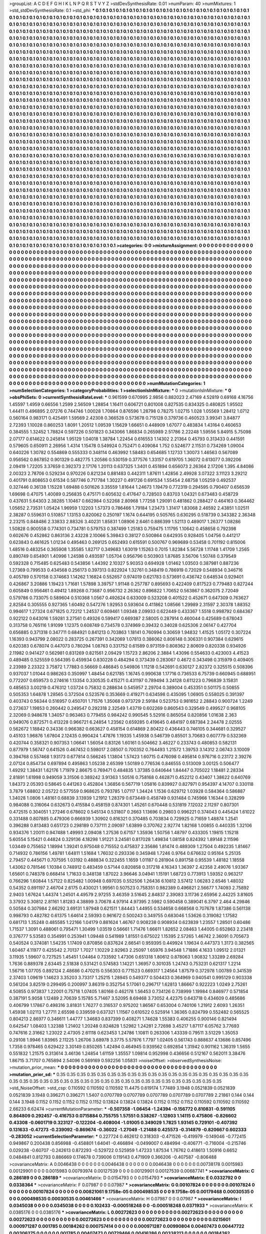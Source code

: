 >groupList:
A C D E F G H I K L
N P Q R S T V Y Z 
>stdDevSynthesisRate:
0.01 
>numParam:
40
>numMixtures:
1
>std_stdDevSynthesisRate:
0.1
>std_phi:
***
0.1 0.1 0.1 0.1 0.1 0.1 0.1 0.1 0.1 0.1
0.1 0.1 0.1 0.1 0.1 0.1 0.1 0.1 0.1 0.1
0.1 0.1 0.1 0.1 0.1 0.1 0.1 0.1 0.1 0.1
0.1 0.1 0.1 0.1 0.1 0.1 0.1 0.1 0.1 0.1
0.1 0.1 0.1 0.1 0.1 0.1 0.1 0.1 0.1 0.1
0.1 0.1 0.1 0.1 0.1 0.1 0.1 0.1 0.1 0.1
0.1 0.1 0.1 0.1 0.1 0.1 0.1 0.1 0.1 0.1
0.1 0.1 0.1 0.1 0.1 0.1 0.1 0.1 0.1 0.1
0.1 0.1 0.1 0.1 0.1 0.1 0.1 0.1 0.1 0.1
0.1 0.1 0.1 0.1 0.1 0.1 0.1 0.1 0.1 0.1
0.1 0.1 0.1 0.1 0.1 0.1 0.1 0.1 0.1 0.1
0.1 0.1 0.1 0.1 0.1 0.1 0.1 0.1 0.1 0.1
0.1 0.1 0.1 0.1 0.1 0.1 0.1 0.1 0.1 0.1
0.1 0.1 0.1 0.1 0.1 0.1 0.1 0.1 0.1 0.1
0.1 0.1 0.1 0.1 0.1 0.1 0.1 0.1 0.1 0.1
0.1 0.1 0.1 0.1 0.1 0.1 0.1 0.1 0.1 0.1
0.1 0.1 0.1 0.1 0.1 0.1 0.1 0.1 0.1 0.1
0.1 0.1 0.1 0.1 0.1 0.1 0.1 0.1 0.1 0.1
0.1 0.1 0.1 0.1 0.1 0.1 0.1 0.1 0.1 0.1
0.1 0.1 0.1 0.1 0.1 0.1 0.1 0.1 0.1 0.1
0.1 0.1 0.1 0.1 0.1 0.1 0.1 0.1 0.1 0.1
0.1 0.1 0.1 0.1 0.1 0.1 0.1 0.1 0.1 0.1
0.1 0.1 0.1 0.1 0.1 0.1 0.1 0.1 0.1 0.1
0.1 0.1 0.1 0.1 0.1 0.1 0.1 0.1 0.1 0.1
0.1 0.1 0.1 0.1 0.1 0.1 0.1 0.1 0.1 0.1
0.1 0.1 0.1 0.1 0.1 0.1 0.1 0.1 0.1 0.1
0.1 0.1 0.1 0.1 0.1 0.1 0.1 0.1 0.1 0.1
0.1 0.1 0.1 0.1 0.1 0.1 0.1 0.1 0.1 0.1
0.1 0.1 0.1 0.1 0.1 0.1 0.1 0.1 0.1 0.1
0.1 0.1 0.1 0.1 0.1 0.1 0.1 0.1 0.1 0.1
0.1 0.1 0.1 0.1 0.1 0.1 0.1 0.1 0.1 0.1
0.1 0.1 0.1 0.1 0.1 0.1 0.1 0.1 0.1 0.1
0.1 0.1 0.1 0.1 0.1 0.1 0.1 0.1 0.1 0.1
0.1 0.1 0.1 0.1 0.1 0.1 0.1 0.1 0.1 0.1
0.1 0.1 0.1 0.1 0.1 0.1 0.1 0.1 0.1 0.1
0.1 0.1 0.1 0.1 0.1 0.1 0.1 0.1 0.1 0.1
0.1 0.1 0.1 0.1 0.1 0.1 0.1 0.1 0.1 0.1
0.1 0.1 0.1 0.1 0.1 0.1 0.1 0.1 0.1 0.1
0.1 0.1 0.1 0.1 0.1 0.1 0.1 0.1 0.1 0.1
0.1 0.1 0.1 0.1 0.1 0.1 0.1 0.1 0.1 0.1
0.1 0.1 0.1 0.1 0.1 0.1 0.1 0.1 0.1 0.1
0.1 0.1 0.1 0.1 0.1 0.1 0.1 0.1 0.1 0.1
0.1 0.1 0.1 0.1 0.1 0.1 0.1 0.1 0.1 0.1
0.1 0.1 0.1 0.1 0.1 0.1 0.1 0.1 0.1 0.1
0.1 0.1 0.1 0.1 0.1 0.1 0.1 0.1 0.1 0.1
0.1 0.1 0.1 0.1 0.1 0.1 0.1 0.1 0.1 0.1
0.1 0.1 0.1 0.1 0.1 0.1 0.1 0.1 0.1 0.1
0.1 0.1 0.1 0.1 0.1 0.1 0.1 0.1 0.1 0.1
0.1 0.1 0.1 0.1 0.1 0.1 0.1 0.1 0.1 0.1
0.1 0.1 0.1 0.1 0.1 0.1 0.1 0.1 0.1 0.1
0.1 0.1 0.1 0.1 0.1 0.1 0.1 0.1 0.1 0.1
0.1 0.1 0.1 0.1 0.1 0.1 0.1 0.1 0.1 0.1
0.1 0.1 0.1 0.1 0.1 0.1 0.1 0.1 0.1 0.1
0.1 0.1 0.1 0.1 0.1 0.1 0.1 0.1 0.1 0.1
0.1 0.1 0.1 0.1 0.1 0.1 0.1 0.1 0.1 0.1
0.1 0.1 0.1 0.1 0.1 0.1 0.1 0.1 0.1 0.1
0.1 0.1 0.1 0.1 0.1 0.1 0.1 0.1 0.1 0.1
0.1 0.1 0.1 0.1 0.1 0.1 0.1 0.1 0.1 0.1
0.1 0.1 0.1 0.1 0.1 0.1 0.1 0.1 0.1 0.1
0.1 0.1 0.1 0.1 0.1 0.1 0.1 0.1 0.1 0.1
0.1 0.1 0.1 0.1 0.1 0.1 0.1 0.1 0.1 0.1
0.1 0.1 0.1 0.1 0.1 0.1 0.1 0.1 0.1 0.1
0.1 0.1 0.1 0.1 0.1 0.1 0.1 0.1 0.1 0.1
0.1 0.1 0.1 0.1 0.1 0.1 0.1 0.1 0.1 0.1
0.1 0.1 0.1 0.1 0.1 0.1 0.1 0.1 0.1 0.1
0.1 0.1 0.1 0.1 0.1 0.1 0.1 0.1 0.1 0.1
0.1 0.1 0.1 0.1 0.1 0.1 0.1 0.1 0.1 0.1
0.1 0.1 0.1 0.1 0.1 0.1 0.1 0.1 0.1 0.1
0.1 0.1 0.1 0.1 0.1 0.1 0.1 0.1 0.1 0.1
0.1 0.1 0.1 0.1 0.1 0.1 0.1 0.1 0.1 0.1
0.1 0.1 0.1 0.1 0.1 0.1 0.1 0.1 0.1 0.1
0.1 0.1 0.1 0.1 0.1 0.1 0.1 0.1 0.1 0.1
0.1 0.1 0.1 0.1 0.1 0.1 0.1 0.1 0.1 0.1
0.1 0.1 0.1 0.1 0.1 0.1 0.1 0.1 0.1 0.1
0.1 0.1 0.1 0.1 0.1 0.1 0.1 0.1 0.1 0.1
0.1 0.1 0.1 0.1 0.1 0.1 0.1 0.1 0.1 0.1
0.1 0.1 0.1 0.1 0.1 0.1 0.1 0.1 0.1 0.1
0.1 0.1 0.1 0.1 0.1 0.1 0.1 0.1 0.1 0.1
0.1 0.1 0.1 0.1 0.1 0.1 0.1 0.1 0.1 0.1
0.1 0.1 0.1 0.1 0.1 0.1 0.1 0.1 0.1 0.1
0.1 0.1 0.1 0.1 0.1 0.1 0.1 0.1 0.1 0.1
0.1 0.1 0.1 0.1 0.1 0.1 0.1 0.1 0.1 0.1
0.1 0.1 0.1 0.1 0.1 0.1 0.1 0.1 0.1 0.1
0.1 0.1 0.1 0.1 0.1 0.1 0.1 0.1 0.1 0.1
0.1 0.1 0.1 0.1 0.1 0.1 0.1 0.1 0.1 0.1
0.1 0.1 0.1 0.1 0.1 0.1 0.1 0.1 0.1 0.1
0.1 0.1 0.1 0.1 0.1 0.1 0.1 0.1 0.1 0.1
0.1 0.1 0.1 0.1 0.1 0.1 0.1 0.1 0.1 0.1
0.1 0.1 0.1 0.1 0.1 0.1 0.1 0.1 0.1 0.1
0.1 0.1 0.1 0.1 0.1 0.1 0.1 0.1 0.1 0.1
0.1 0.1 0.1 0.1 0.1 0.1 0.1 0.1 0.1 0.1
0.1 0.1 0.1 0.1 0.1 0.1 0.1 0.1 0.1 0.1
0.1 0.1 0.1 0.1 0.1 0.1 0.1 0.1 0.1 0.1
0.1 0.1 0.1 0.1 0.1 0.1 0.1 0.1 0.1 0.1
0.1 0.1 0.1 0.1 0.1 0.1 0.1 0.1 0.1 0.1
0.1 0.1 0.1 0.1 0.1 0.1 0.1 0.1 0.1 0.1
0.1 0.1 0.1 0.1 0.1 0.1 0.1 0.1 0.1 0.1
0.1 0.1 0.1 0.1 0.1 0.1 0.1 0.1 0.1 0.1
0.1 0.1 0.1 0.1 0.1 0.1 0.1 0.1 0.1 0.1
0.1 0.1 0.1 0.1 0.1 0.1 0.1 0.1 0.1 0.1
0.1 0.1 0.1 0.1 0.1 0.1 0.1 0.1 0.1 0.1
0.1 0.1 0.1 0.1 0.1 0.1 0.1 0.1 0.1 0.1
0.1 0.1 0.1 0.1 0.1 0.1 0.1 0.1 0.1 0.1
0.1 0.1 0.1 0.1 0.1 0.1 0.1 0.1 0.1 0.1
0.1 0.1 0.1 0.1 0.1 0.1 0.1 0.1 0.1 0.1
0.1 0.1 0.1 0.1 0.1 0.1 0.1 0.1 0.1 0.1
0.1 0.1 0.1 0.1 0.1 0.1 0.1 0.1 0.1 0.1
0.1 0.1 0.1 0.1 0.1 0.1 0.1 0.1 0.1 0.1
0.1 0.1 0.1 0.1 0.1 0.1 0.1 0.1 0.1 0.1
0.1 0.1 0.1 0.1 0.1 0.1 0.1 0.1 0.1 0.1
0.1 0.1 0.1 0.1 0.1 0.1 0.1 0.1 0.1 0.1
0.1 0.1 0.1 0.1 0.1 0.1 0.1 0.1 0.1 0.1
0.1 0.1 0.1 0.1 0.1 0.1 0.1 0.1 0.1 0.1
0.1 0.1 0.1 0.1 0.1 0.1 0.1 0.1 0.1 0.1
0.1 0.1 0.1 0.1 0.1 0.1 0.1 0.1 0.1 0.1
0.1 0.1 0.1 0.1 0.1 0.1 0.1 0.1 0.1 0.1
0.1 0.1 0.1 0.1 0.1 0.1 0.1 0.1 0.1 0.1
0.1 0.1 0.1 0.1 0.1 0.1 0.1 0.1 0.1 0.1
0.1 0.1 0.1 0.1 0.1 0.1 0.1 0.1 0.1 0.1
0.1 0.1 0.1 0.1 0.1 0.1 0.1 0.1 0.1 0.1
0.1 0.1 0.1 0.1 0.1 0.1 0.1 0.1 0.1 0.1
0.1 0.1 0.1 0.1 0.1 0.1 0.1 0.1 0.1 0.1
0.1 0.1 0.1 0.1 0.1 0.1 0.1 
>categories:
0 0
>mixtureAssignment:
0 0 0 0 0 0 0 0 0 0 0 0 0 0 0 0 0 0 0 0 0 0 0 0 0 0 0 0 0 0 0 0 0 0 0 0 0 0 0 0 0 0 0 0 0 0 0 0 0 0
0 0 0 0 0 0 0 0 0 0 0 0 0 0 0 0 0 0 0 0 0 0 0 0 0 0 0 0 0 0 0 0 0 0 0 0 0 0 0 0 0 0 0 0 0 0 0 0 0 0
0 0 0 0 0 0 0 0 0 0 0 0 0 0 0 0 0 0 0 0 0 0 0 0 0 0 0 0 0 0 0 0 0 0 0 0 0 0 0 0 0 0 0 0 0 0 0 0 0 0
0 0 0 0 0 0 0 0 0 0 0 0 0 0 0 0 0 0 0 0 0 0 0 0 0 0 0 0 0 0 0 0 0 0 0 0 0 0 0 0 0 0 0 0 0 0 0 0 0 0
0 0 0 0 0 0 0 0 0 0 0 0 0 0 0 0 0 0 0 0 0 0 0 0 0 0 0 0 0 0 0 0 0 0 0 0 0 0 0 0 0 0 0 0 0 0 0 0 0 0
0 0 0 0 0 0 0 0 0 0 0 0 0 0 0 0 0 0 0 0 0 0 0 0 0 0 0 0 0 0 0 0 0 0 0 0 0 0 0 0 0 0 0 0 0 0 0 0 0 0
0 0 0 0 0 0 0 0 0 0 0 0 0 0 0 0 0 0 0 0 0 0 0 0 0 0 0 0 0 0 0 0 0 0 0 0 0 0 0 0 0 0 0 0 0 0 0 0 0 0
0 0 0 0 0 0 0 0 0 0 0 0 0 0 0 0 0 0 0 0 0 0 0 0 0 0 0 0 0 0 0 0 0 0 0 0 0 0 0 0 0 0 0 0 0 0 0 0 0 0
0 0 0 0 0 0 0 0 0 0 0 0 0 0 0 0 0 0 0 0 0 0 0 0 0 0 0 0 0 0 0 0 0 0 0 0 0 0 0 0 0 0 0 0 0 0 0 0 0 0
0 0 0 0 0 0 0 0 0 0 0 0 0 0 0 0 0 0 0 0 0 0 0 0 0 0 0 0 0 0 0 0 0 0 0 0 0 0 0 0 0 0 0 0 0 0 0 0 0 0
0 0 0 0 0 0 0 0 0 0 0 0 0 0 0 0 0 0 0 0 0 0 0 0 0 0 0 0 0 0 0 0 0 0 0 0 0 0 0 0 0 0 0 0 0 0 0 0 0 0
0 0 0 0 0 0 0 0 0 0 0 0 0 0 0 0 0 0 0 0 0 0 0 0 0 0 0 0 0 0 0 0 0 0 0 0 0 0 0 0 0 0 0 0 0 0 0 0 0 0
0 0 0 0 0 0 0 0 0 0 0 0 0 0 0 0 0 0 0 0 0 0 0 0 0 0 0 0 0 0 0 0 0 0 0 0 0 0 0 0 0 0 0 0 0 0 0 0 0 0
0 0 0 0 0 0 0 0 0 0 0 0 0 0 0 0 0 0 0 0 0 0 0 0 0 0 0 0 0 0 0 0 0 0 0 0 0 0 0 0 0 0 0 0 0 0 0 0 0 0
0 0 0 0 0 0 0 0 0 0 0 0 0 0 0 0 0 0 0 0 0 0 0 0 0 0 0 0 0 0 0 0 0 0 0 0 0 0 0 0 0 0 0 0 0 0 0 0 0 0
0 0 0 0 0 0 0 0 0 0 0 0 0 0 0 0 0 0 0 0 0 0 0 0 0 0 0 0 0 0 0 0 0 0 0 0 0 0 0 0 0 0 0 0 0 0 0 0 0 0
0 0 0 0 0 0 0 0 0 0 0 0 0 0 0 0 0 0 0 0 0 0 0 0 0 0 0 0 0 0 0 0 0 0 0 0 0 0 0 0 0 0 0 0 0 0 0 0 0 0
0 0 0 0 0 0 0 0 0 0 0 0 0 0 0 0 0 0 0 0 0 0 0 0 0 0 0 0 0 0 0 0 0 0 0 0 0 0 0 0 0 0 0 0 0 0 0 0 0 0
0 0 0 0 0 0 0 0 0 0 0 0 0 0 0 0 0 0 0 0 0 0 0 0 0 0 0 0 0 0 0 0 0 0 0 0 0 0 0 0 0 0 0 0 0 0 0 0 0 0
0 0 0 0 0 0 0 0 0 0 0 0 0 0 0 0 0 0 0 0 0 0 0 0 0 0 0 0 0 0 0 0 0 0 0 0 0 0 0 0 0 0 0 0 0 0 0 0 0 0
0 0 0 0 0 0 0 0 0 0 0 0 0 0 0 0 0 0 0 0 0 0 0 0 0 0 0 0 0 0 0 0 0 0 0 0 0 0 0 0 0 0 0 0 0 0 0 0 0 0
0 0 0 0 0 0 0 0 0 0 0 0 0 0 0 0 0 0 0 0 0 0 0 0 0 0 0 0 0 0 0 0 0 0 0 0 0 0 0 0 0 0 0 0 0 0 0 0 0 0
0 0 0 0 0 0 0 0 0 0 0 0 0 0 0 0 0 0 0 0 0 0 0 0 0 0 0 0 0 0 0 0 0 0 0 0 0 0 0 0 0 0 0 0 0 0 0 0 0 0
0 0 0 0 0 0 0 0 0 0 0 0 0 0 0 0 0 0 0 0 0 0 0 0 0 0 0 0 0 0 0 0 0 0 0 0 0 0 0 0 0 0 0 0 0 0 0 0 0 0
0 0 0 0 0 0 0 0 0 0 0 0 0 0 0 0 0 0 0 0 0 0 0 0 0 0 0 
>numMutationCategories:
1
>numSelectionCategories:
1
>categoryProbabilities:
1 
>selectionIsInMixture:
***
0 
>mutationIsInMixture:
***
0 
>obsPhiSets:
0
>currentSynthesisRateLevel:
***
0.961599 0.670995 2.9856 0.882023 2.47169 4.52819 0.69168 4.16756 1.45597 1.4959
0.66556 1.2599 2.56509 1.28854 1.16411 0.606721 0.801008 0.827535 0.834325 0.480825
1.95502 1.44411 0.496895 2.07276 0.744746 1.00028 1.70864 0.876596 1.28798 0.78275
1.02715 1.028 1.05569 1.28412 1.0712 0.560164 0.983171 0.425491 1.59569 2.42308
0.366528 0.573678 0.715128 0.379736 0.460523 3.99341 3.84877 2.72393 1.10028 0.860253
1.8091 1.20512 1.09539 1.15629 1.66651 0.448909 1.67077 0.483834 1.43164 0.460653
0.384555 1.32452 1.78824 0.597226 0.501823 0.343066 1.86834 0.265989 2.51786 2.22248
1.59556 5.84915 5.75098 2.07177 0.614622 0.245814 1.95129 1.04018 1.38784 1.22454
0.616553 1.14302 2.21364 0.45793 0.313433 0.441591 0.579605 0.650911 2.26956 1.4314
1.15478 0.549924 0.752471 0.409084 1.752 0.524677 2.11531 0.734269 1.09004 0.640226
1.30782 0.554869 0.555333 0.348114 0.463992 1.58483 0.654685 1.12733 1.30073 1.46563
0.567089 0.956562 0.867852 0.901329 0.482775 1.20586 0.530159 0.377576 1.33157 0.619705
1.36072 0.613077 0.392206 2.09419 1.72205 3.37659 0.392373 2.17176 1.20113 0.637325
1.3401 0.451894 0.656073 2.26364 2.17206 1.395 4.84086 2.00323 2.78706 0.529234
0.970226 0.821234 0.881483 0.442311 1.87611 1.42856 2.49928 3.07322 3.11123 3.29212
0.401791 0.808653 0.61534 0.587746 0.717784 1.30227 0.491726 0.691534 1.55454 2.68758
1.05259 0.492537 0.327446 0.36138 1.15228 1.69488 0.501626 3.35559 1.81644 1.24673
1.19479 0.772319 0.294595 0.790407 0.656539 1.69698 0.47075 1.40089 0.256835 0.475171
0.605632 0.417647 0.728503 0.83703 1.04321 0.673483 0.458729 0.437631 5.64303 2.38285
1.10467 0.662984 0.52268 2.80968 1.77258 1.29091 0.481862 0.288427 0.464163 0.364462
1.05652 2.73531 1.05424 1.96959 1.12203 1.57373 0.786466 1.79184 1.23473 1.31417
1.83068 2.46592 2.43851 1.02511 2.38287 0.559631 0.510857 1.13153 0.820062 0.250197
1.1674 0.644195 0.505765 0.630295 0.518739 0.343382 2.36348 2.23215 0.848486 2.33833
2.88326 3.40231 1.85831 1.08906 2.6461 0.886399 1.52113 0.489017 1.26377 1.08286
1.50828 0.900558 0.774301 0.734781 0.579753 0.387499 1.25183 0.759475 1.11795 1.10642
0.458658 0.792398 0.602676 0.452862 0.863136 2.43228 2.10066 5.39843 0.38127 0.500864
0.642935 0.928405 1.04756 0.441217 0.623843 0.461625 1.01234 0.495463 0.269125 0.652493
0.615591 0.500767 0.969689 0.53458 0.701192 0.815006 1.48516 0.483254 0.365908 1.35585
1.82717 0.349683 1.63019 1.15263 0.7015 1.82384 5.56728 1.11748 1.41709 1.2565
0.890749 0.654901 1.40996 1.24598 0.493597 1.05704 0.956796 0.503903 1.87685 3.56706
1.50748 0.379549 0.592328 0.715485 0.625483 0.543856 1.44392 2.10327 5.90353 0.694928
1.01462 1.03503 0.387981 0.887236 1.27369 0.799533 0.434568 0.256173 0.397313 0.822924
1.32761 0.348419 0.786919 0.72029 0.548934 0.346716 0.405789 0.570158 0.374663 1.14262
1.16824 0.552657 0.974019 0.621783 0.573691 0.436742 0.648534 0.929401 0.426867 3.20886
1.19423 1.71681 1.57898 3.39757 1.91148 0.257787 0.895693 0.422409 0.817523 0.779483
0.827244 0.605849 0.956461 0.49412 1.89268 0.73687 0.956732 2.26362 0.896822 1.70652
0.563867 0.362075 2.72049 0.579786 0.733075 0.589604 0.510368 1.0567 0.492624 0.633009
0.523208 0.401522 0.452671 0.647309 0.763627 2.82584 0.305555 0.927365 1.60492 0.547276
1.92953 0.593604 0.411862 1.08566 1.29989 2.31597 2.30378 1.88352 0.994617 1.27324
0.671825 0.72212 1.24537 0.609461 1.09348 2.09933 0.622449 0.433367 1.5518 0.998792
0.684367 0.922122 0.643016 1.59281 3.27561 0.49326 0.599417 0.669387 2.58005 0.287914
0.460044 0.425689 0.678043 0.313758 0.765116 1.91099 1.12375 0.608749 0.734578 0.374969
0.39432 0.34028 0.625306 2.06147 0.427704 0.656885 0.371318 0.347711 0.684921 0.841213
0.703863 1.18141 0.760994 0.30659 1.94832 1.41525 1.05172 0.307224 1.16393 0.943799
2.08022 0.283725 0.267391 0.342069 1.07813 0.386062 0.806148 0.306331 0.907384 0.629615
0.620383 0.678074 0.447073 0.780294 1.08763 0.331752 0.61589 0.973159 0.808362 2.80609
0.820338 0.934926 2.11982 0.941427 0.562981 0.831269 0.821561 2.09429 1.15723 2.86206
2.3884 1.43096 0.554633 0.423003 4.41523 0.489485 0.525559 0.564395 0.459934 0.830228
0.484294 0.373439 0.283067 0.4672 0.343498 0.315979 0.409405 2.23989 2.23322 3.75872
1.77883 0.56669 0.486845 0.549806 1.11218 0.542691 0.630127 2.82372 0.325515 0.508396
0.937037 1.01044 0.986263 0.350997 1.48454 0.621785 1.16745 0.990638 1.17716 0.736533
6.75739 0.660945 0.688951 0.772207 0.659573 0.274616 1.13354 0.330535 0.415271 0.431197
0.789494 3.24128 0.611223 0.796839 3.15831 0.485653 3.00219 0.476312 1.03724 0.75832
0.288634 0.545957 2.29704 0.389004 0.453351 0.501175 0.50855 0.505353 1.64878 1.28565
0.372504 0.523576 0.353669 0.419271 0.634598 0.435095 1.06905 0.558025 0.391397 0.403743
0.56344 0.516957 0.450701 1.71576 1.35068 0.973729 2.59184 0.523753 0.981652 2.28843
0.900724 1.2249 0.273637 1.19853 0.260442 0.249547 0.292318 2.32549 1.43719 0.602269
0.860543 0.329549 0.499527 0.968105 2.32069 0.948678 1.34057 0.963463 0.779455 0.984242
0.990545 5.52916 0.865054 0.820856 1.01638 2.363 0.949076 0.872571 0.413228 0.966721
6.24854 1.23562 0.659285 0.419645 0.484197 0.687384 2.24478 2.02555 0.562672 1.18842
0.34336 0.966382 0.663627 0.458154 0.614869 2.80422 0.436443 0.746105 0.344681 0.329527
0.45103 1.96876 1.67804 2.12435 0.990424 1.47876 1.19335 1.45938 0.546739 0.85501
3.70683 0.607779 0.532369 0.420744 0.358321 0.907353 1.06641 1.56054 0.83126 1.60161
0.504662 3.46227 0.233743 0.480853 0.582131 0.877979 1.56747 0.641526 0.467452 0.598017
2.08507 0.700352 0.764493 1.21572 1.39753 3.14312 2.06743 3.10009 0.394768 0.557468
1.93173 0.677814 0.566245 1.13804 1.57423 1.60715 0.476098 0.495814 0.976716 0.23172
2.39276 2.07124 0.854734 0.697894 0.495863 1.05238 2.65399 1.50189 0.776536 0.846555
0.513009 3.00125 0.506477 1.49292 1.38431 1.62176 1.71979 2.86675 0.769471 0.484835
1.37385 0.640644 1.84447 0.705022 1.18481 2.28334 2.81891 1.61998 0.949059 3.31506
0.389242 3.91363 1.50516 0.758168 0.462871 0.452212 0.43407 1.38622 0.640769 1.84373
2.05393 0.58645 0.441263 0.452804 1.36856 0.567719 1.05816 0.839927 0.827971 0.954397
4.14707 0.330118 3.7879 1.68802 2.05722 0.577559 0.968625 0.793785 1.07117 1.34424
1.1536 0.629712 1.03928 0.584364 0.586887 1.34028 1.0806 1.48161 0.68839 3.13939
1.21912 1.28379 0.673449 0.458749 0.931484 0.745966 1.16344 0.328299 0.984088 0.316064
0.632673 0.415584 0.458159 0.874301 1.45261 0.670448 0.531819 7.12032 2.11297 0.807301
0.472515 0.304051 1.27246 0.678602 0.545134 0.531807 0.2663 1.13696 0.29803 0.996221
0.374043 0.445424 1.61022 0.331488 0.807885 0.479306 0.666939 1.30902 0.816321 0.370485
0.703834 0.729925 0.71659 1.48874 1.2541 0.396288 0.813483 0.651723 0.298189 0.737111
2.09097 1.63899 0.370762 2.92774 1.82168 1.00855 0.440335 1.32106 0.934376 1.20011
0.947488 1.49993 2.09408 1.27536 0.67157 1.35936 1.50756 1.48797 0.433305 1.19815
1.15218 5.60554 5.15421 0.44824 0.329136 4.18298 1.91221 3.24581 0.817028 1.49834
1.08158 0.824392 1.89148 2.11596 1.03449 0.755652 1.18994 1.39241 0.975048 0.715552
0.475837 2.35686 1.81474 0.489309 1.27504 0.492235 1.81467 0.714932 0.786156 1.49781
1.64811 1.51684 1.76032 0.293336 0.345948 1.7246 0.9764 0.676632 0.95164 5.25135
2.79457 0.445671 0.707595 1.03192 0.488834 0.322455 1.1659 1.01187 0.281904 0.891758
0.95539 1.48182 1.18558 1.43062 0.781546 1.10384 0.748912 0.483459 0.57144 0.820858
0.317218 4.16343 1.36397 2.42358 2.49076 1.93367 1.65601 0.748378 0.668414 1.71633
0.348138 1.87022 3.96646 3.04941 1.15191 1.68723 0.773913 1.59352 0.963217 0.766296
1.60844 1.57122 0.825482 1.00948 0.697035 0.552506 1.26436 6.10812 3.57412 1.06283
2.6546 1.48032 0.54352 0.891197 2.46704 2.6175 0.430021 1.99561 0.507523 0.758351
0.982389 0.496821 2.56677 1.74093 2.75892 2.9403 1.67624 1.44374 1.24501 4.49579
2.97255 3.46359 3.51645 2.84837 2.39083 3.11736 2.65956 2.44225 3.81605 3.37932
5.30812 2.81161 1.81283 4.38899 3.70678 4.97914 4.97395 2.5982 0.590458 0.389041
6.3797 2.464 4.29846 0.50584 0.307984 2.66292 3.69131 1.97948 0.621511 1.84443
1.44955 0.534658 0.668568 0.707678 1.87386 0.561138 0.998793 0.482782 0.61375 1.64614
2.59393 0.961672 0.500243 0.349755 0.683046 1.53626 0.319082 1.17582 0.681713 1.35248
0.485585 1.22166 1.04179 0.881624 1.46767 0.908238 0.908934 0.623839 1.23557 1.28501
0.60486 1.71537 1.3091 0.488061 0.795471 1.30499 1.03519 0.56661 1.71476 1.66611
1.82652 2.08463 1.44005 0.652863 2.23418 0.376777 5.53583 0.354991 0.253941 1.09448
0.541989 1.81551 0.675022 1.15395 2.57265 1.46742 2.36091 0.705673 0.540524 0.374081
1.54235 1.17409 0.870856 0.837624 2.66541 0.959395 0.449924 1.19634 0.447373 1.3173
0.382565 1.60467 4.11977 0.425542 2.70137 1.7027 1.10229 2.92963 2.25097 1.65976
3.94548 1.71886 4.1633 1.09512 2.01321 3.11935 1.59607 0.727525 1.45451 1.04464
0.733592 1.47306 0.651318 1.80612 0.878063 1.90832 1.33289 2.69284 1.7636 0.889378
2.63445 2.51838 0.531421 0.574583 1.14221 1.36957 0.301035 1.24743 0.753231 0.621317
1.2214 1.56716 1.07705 0.892124 2.48686 0.470215 0.556303 0.771523 0.669317 1.24564
1.87579 0.372978 1.00789 0.341539 2.37403 1.09619 1.14623 3.35203 3.73317 1.25215
1.28945 0.549377 0.504433 0.364969 0.940541 0.995129 0.903338 0.561204 3.82519 0.299495
0.200997 3.86319 0.352754 5.17061 0.296717 1.62813 1.86667 0.922223 1.0249 2.75261
4.50855 0.973837 1.22001 0.75718 1.07405 1.80168 0.462178 1.56453 0.734126 0.738999
1.19984 0.846977 0.571854 0.387191 5.9058 1.12489 2.70639 5.15785 5.71467 3.52095
8.69468 3.73052 4.42375 0.643718 0.434609 0.485686 0.406799 1.17867 0.498316 3.81831
1.76277 0.316537 0.975202 1.86567 0.653004 0.740106 1.21912 2.6093 1.26351 1.45938
1.02113 1.27711 2.65598 0.339559 0.637321 1.11567 0.610522 0.525914 1.36365 0.824799
0.552482 0.565525 0.804213 2.86977 0.346611 1.44777 1.34683 0.837399 0.408271 1.74628
1.55383 0.406255 0.900146 0.821494 0.642547 1.08403 1.32388 1.21402 1.20248 0.824828
1.52982 1.24281 2.72698 3.45217 1.87117 6.05762 3.77693 0.747616 2.31662 1.23022
2.47305 2.61118 0.623453 1.24786 1.10811 0.263306 1.43339 0.79511 3.51229 1.35053
0.29108 1.9946 1.83965 2.11225 1.26706 3.68978 3.3775 5.57976 1.7797 1.02405
0.561743 0.888637 4.13686 0.857496 1.7358 0.978465 0.629422 3.30149 0.850265 1.42494
0.464945 0.939562 0.692854 1.31942 0.901162 1.36319 1.5655 0.551832 1.21575 0.313614
3.46136 1.24854 1.61159 1.35557 1.09814 0.952998 0.436656 0.512167 0.562011 3.38476
1.86715 3.71707 0.765894 2.54096 0.569169 0.592256 1.05831 
>noiseOffset:
>observedSynthesisNoise:
>mutation_prior_mean:
***
0 0 0 0 0 0 0 0 0 0
0 0 0 0 0 0 0 0 0 0
0 0 0 0 0 0 0 0 0 0
0 0 0 0 0 0 0 0 0 0
>mutation_prior_sd:
***
0.35 0.35 0.35 0.35 0.35 0.35 0.35 0.35 0.35 0.35
0.35 0.35 0.35 0.35 0.35 0.35 0.35 0.35 0.35 0.35
0.35 0.35 0.35 0.35 0.35 0.35 0.35 0.35 0.35 0.35
0.35 0.35 0.35 0.35 0.35 0.35 0.35 0.35 0.35 0.35
>std_NoiseOffset:
>std_csp:
0.110592 0.110592 0.110592 11.4475 0.619174 1.77489 3.1948 0.0521839 0.0521839 0.0521839
3.1948 0.396271 0.396271 1.5407 0.0707789 0.0707789 0.0707789 0.0707789 0.0707789 2.21861
0.144 0.144 0.144 3.1948 0.1152 0.1152 0.1152 0.1152 0.1152 0.13824
0.13824 0.13824 0.1152 0.1152 0.1152 0.110592 0.110592 0.110592 2.66233 6.62474
>currentMutationParameter:
***
-0.507358 -1.06454 -1.24394 -0.156772 0.810831 -0.591105 0.864809 0.292457 -0.416753 0.0715884
0.755755 1.57551 0.538267 -1.12803 1.14115 0.475806 -0.826602 0.43308 -0.0601719 0.323127
-0.122204 -0.408004 -1.01005 0.349029 1.7825 1.93145 0.729101 -0.407392 0.131633 -0.47273
-0.239092 -0.869674 -0.36022 -1.27049 -1.21488 0.425573 -0.314879 -0.820667 0.602333 -0.283052
>currentSelectionParameter:
***
0.227724 0.462612 0.318303 -0.471526 -0.419979 -0.149046 -0.772415 0.949867 0.200438 0.856988
-0.458801 1.64041 -0.466894 -0.0499007 0.484994 -0.406771 -0.716004 -0.215746 0.029238 -0.60707
-0.242613 0.872293 -0.529722 0.525959 1.47233 1.87534 1.76762 0.418613 1.50916 0.6652
0.0484841 0.812793 0.886669 0.174678 0.739006 0.119143 0.471909 0.366206 -0.407587 -0.806488
>covarianceMatrix:
A
0.0046438	0	0	0	0	0	
0	0.0046438	0	0	0	0	
0	0	0.0046438	0	0	0	
0	0	0	0.00738178	0.0015983	0.00129901	
0	0	0	0.0015983	0.00793974	0.00127539	
0	0	0	0.00129901	0.00127539	0.00687741	
***
>covarianceMatrix:
C
0.286189	0	
0	0.286189	
***
>covarianceMatrix:
D
0.0154793	0	
0	0.0154793	
***
>covarianceMatrix:
E
0.0332792	0	
0	0.0338364	
***
>covarianceMatrix:
F
0.07987	0	
0	0.07987	
***
>covarianceMatrix:
G
0.00107824	0	0	0	0	0	
0	0.00107824	0	0	0	0	
0	0	0.00107824	0	0	0	
0	0	0	0.00821061	9.1758e-05	0.000498535	
0	0	0	9.1758e-05	0.00179468	0.00030535	
0	0	0	0.000498535	0.00030535	0.00461466	
***
>covarianceMatrix:
H
0.07987	0	
0	0.07987	
***
>covarianceMatrix:
I
0.0345038	0	0	0	
0	0.0345038	0	0	
0	0	0.102433	-0.000518248	
0	0	-0.000518248	0.0371933	
***
>covarianceMatrix:
K
0.0385176	0	
0	0.0385176	
***
>covarianceMatrix:
L
0.00272623	0	0	0	0	0	0	0	0	0	
0	0.00272623	0	0	0	0	0	0	0	0	
0	0	0.00272623	0	0	0	0	0	0	0	
0	0	0	0.00272623	0	0	0	0	0	0	
0	0	0	0	0.00272623	0	0	0	0	0	
0	0	0	0	0	0.0215601	0.000971287	0.001785	0.00184262	0.000757414	
0	0	0	0	0	0.000971287	0.00990804	0.00407473	0.00447722	0.00306275	
0	0	0	0	0	0.001785	0.00407473	0.00729466	0.00416286	0.00338213	
0	0	0	0	0	0.00184262	0.00447722	0.00416286	0.0115388	0.00250109	
0	0	0	0	0	0.000757414	0.00306275	0.00338213	0.00250109	0.00985187	
***
>covarianceMatrix:
N
0.0554653	0	
0	0.0554653	
***
>covarianceMatrix:
P
0.00746496	0	0	0	0	0	
0	0.00746496	0	0	0	0	
0	0	0.00746496	0	0	0	
0	0	0	0.00746496	0	0	
0	0	0	0	0.00746496	0	
0	0	0	0	0	0.00746496	
***
>covarianceMatrix:
Q
0.07987	0	
0	0.07987	
***
>covarianceMatrix:
R
0.0092876	0	0	0	0	0	0	0	0	0	
0	0.0092876	0	0	0	0	0	0	0	0	
0	0	0.0092876	0	0	0	0	0	0	0	
0	0	0	0.0092876	0	0	0	0	0	0	
0	0	0	0	0.0092876	0	0	0	0	0	
0	0	0	0	0	0.0622514	-0.0117875	0.00990101	0.000750483	-0.00240888	
0	0	0	0	0	-0.0117875	0.0605383	0.0011096	0.000517044	-0.00282622	
0	0	0	0	0	0.00990101	0.0011096	0.017129	0.00091924	-0.000871866	
0	0	0	0	0	0.000750483	0.000517044	0.00091924	0.00984165	0.000171054	
0	0	0	0	0	-0.00240888	-0.00282622	-0.000871866	0.000171054	0.0150876	
***
>covarianceMatrix:
S
0.00773967	0	0	0	0	0	
0	0.00773967	0	0	0	0	
0	0	0.00773967	0	0	0	
0	0	0	0.00999951	0.000667487	0.000862875	
0	0	0	0.000667487	0.00854483	0.000587657	
0	0	0	0.000862875	0.000587657	0.00946559	
***
>covarianceMatrix:
T
0.00447898	0	0	0	0	0	
0	0.00447898	0	0	0	0	
0	0	0.00447898	0	0	0	
0	0	0	0.00774123	0.000661378	0.000648774	
0	0	0	0.000661378	0.00508995	0.000423396	
0	0	0	0.000648774	0.000423396	0.00586597	
***
>covarianceMatrix:
V
0.0046438	0	0	0	0	0	
0	0.0046438	0	0	0	0	
0	0	0.0046438	0	0	0	
0	0	0	0.0064143	0.000439358	0.000395502	
0	0	0	0.000439358	0.00724029	0.000481842	
0	0	0	0.000395502	0.000481842	0.00576691	
***
>covarianceMatrix:
Y
0.0665583	0	
0	0.0665583	
***
>covarianceMatrix:
Z
0.165618	0	
0	0.165618	
***

